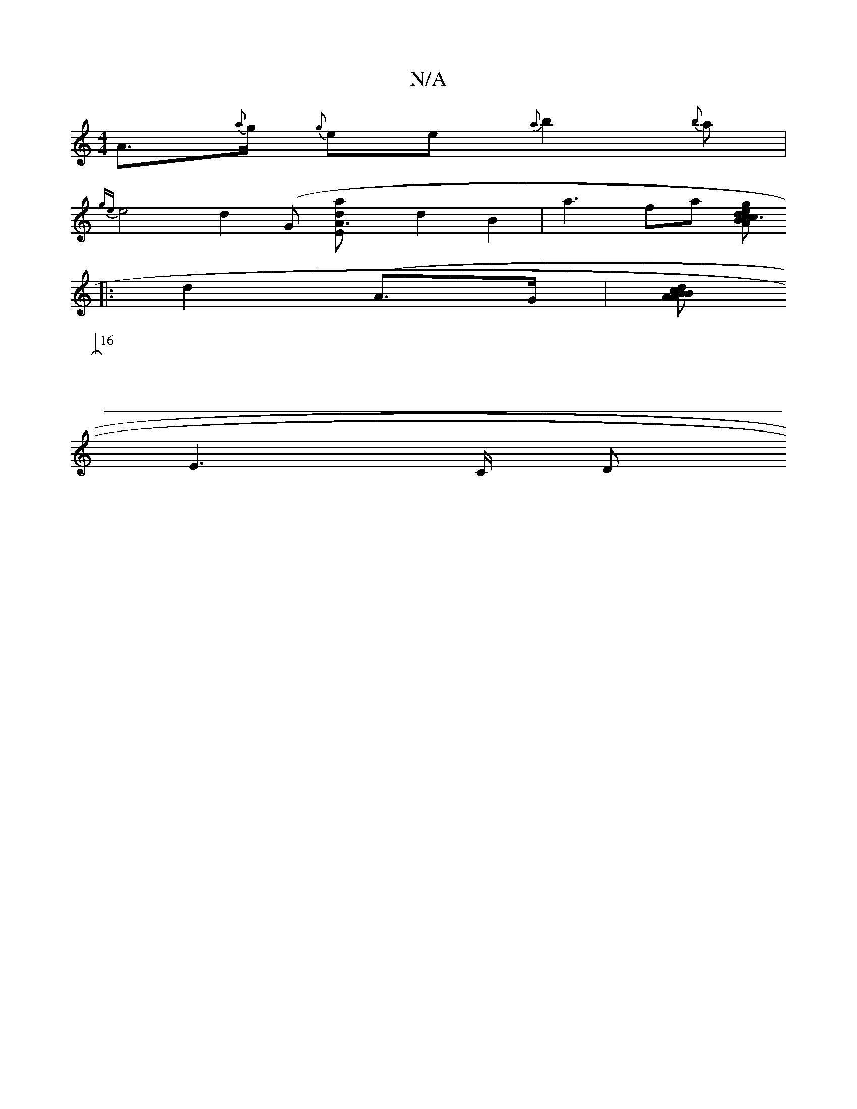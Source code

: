 X:1
T:N/A
M:4/4
R:N/A
K:Cmajor
}A>{a}g {g}ee{a}b2{b}a |
{gem}e4 d2 (G [A3:|2 "Esaldos55/4]d2B2|a3fa [z2{d}c3/2 | {c}B{g}A{ed/}A {c}G>>GB,2|D3 F2D | {G}F3 ED | E6-G|A>FE>F G>AB>c|"G/B}AGF.F2 {C}x
|: d2(A>G |[A>B c>d B>A]
[16|
E2>C D